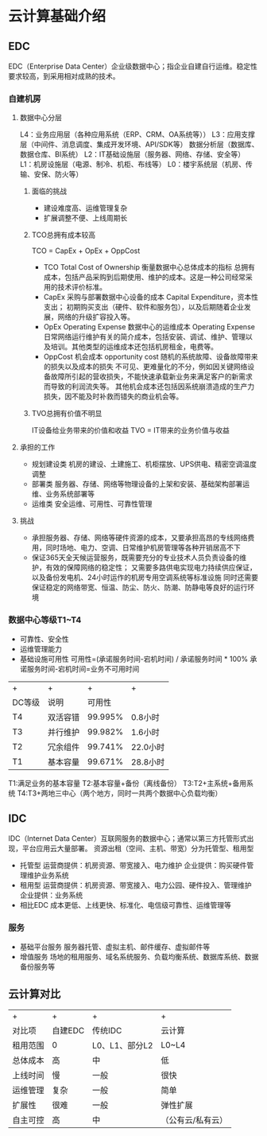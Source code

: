 * 云计算基础介绍
** EDC
   EDC（Enterprise Data Center）企业级数据中心；指企业自建自行运维。稳定性要求较高，到采用相对成熟的技术。
*** 自建机房
**** 数据中心分层
     L4：业务应用层（各种应用系统（ERP、CRM、OA系统等））
     L3：应用支撑层（中间件、消息调度、集成开发环境、API/SDK等）
         数据分析层（数据库、数据仓库、BI系统）
     L2：IT基础设施层（服务器、网络、存储、安全等）
     L1：机房设施层（电源、制冷、机柜、布线等）
     L0：楼宇系统层（机房、传输、安保、防火等）
***** 面临的挑战
      - 建设难度高、运维管理复杂
      - 扩展调整不便、上线周期长
***** TCO总拥有成本较高
      TCO = CapEx + OpEx + OppCost
      - TCO
        Total Cost of Ownership
        衡量数据中心总体成本的指标
        总拥有成本，包括产品采购到后期使用、维护的成本。这是一种公司经常采用的技术评价标准。
      - CapEx 采购与部署数据中心设备的成本
          Capital Expenditure，资本性支出；
          初期购买支出（硬件、软件和服务包），以及后期随着企业发展，网络的升级扩容投入等。
      - OpEx
        Operating Expense
        数据中心的运维成本
        Operating Expense
        日常网络运行维护有关的简介成本，包括安装、调试、维护、管理以及培训。其他类型的运维成本还包括机房租金，电费等。
      - OppCost 机会成本
        opportunity cost
        随机的系统故障、设备故障带来的损失以及成本的损失
        不可见、更难量化的不分，例如因关键网络设备故障所引起的营收损失，不能快速承载新业务来满足客户的新需求而导致的利润流失等。
        其他机会成本还包括因系统崩溃造成的生产力损失，因不能及时补救而错失的商业机会等。
***** TVO总拥有价值不明显
      IT设备给业务带来的价值和收益
      TVO = IT带来的业务价值与收益
**** 承担的工作
     - 规划建设类
       机房的建设、土建施工、机柜摆放、UPS供电、精密空调温度调整
     - 部署类
       服务器、存储、网络等物理设备的上架和安装、基础架构部署运维、业务系统部署等
     - 运维类
       安全运维、可用性、可靠性管理
**** 挑战
     - 承担服务器、存储、网络等硬件资源的成本，又要承担高昂的专线网络费用，同时场地、电力、空调、日常维护机房管理等各种开销居高不下
     - 保证365天全天候运营服务，既需要充分的专业技术人员负责设备的维护，有效的保障网络的稳定性；
       又需要多路供电实现电力持续供应保证，以及备份发电机、24小时运作的机房专用空调系统等标准设施
       同时还需要保证稳定的网络带宽、恒温、防尘、防火、防潮、防静电等良好的运行环境
*** 数据中心等级T1~T4
    - 可靠性、安全性
    - 运维管理能力
    - 基础设施可用性
      可用性=(承诺服务时间-宕机时间) / 承诺服务时间 * 100%
      承诺服务时间-宕机时间=业务不可用时间
    | +      | +        |       + | +        |
    | DC等级 | 说明     |  可用性 |          |
    | T4     | 双活容错 | 99.995% | 0.8小时  |
    | T3     | 并行维护 | 99.982% | 1.6小时  |
    | T2     | 冗余组件 | 99.741% | 22.0小时 |
    | T1     | 基本容量 | 99.671% | 28.8小时 |
    T1:满足业务的基本容量
    T2:基本容量+备份（离线备份）
    T3:T2+主系统+备用系统
    T4:T3+两地三中心（两个地方，同时一共两个数据中心负载均衡）
** IDC
   IDC（Internet Data Center）互联网服务的数据中心；通常以第三方托管形式出现，平台应用云大量部署。
   资源出租（空间、主机、带宽）分为托管型、租用型
   - 托管型
     运营商提供：机房资源、带宽接入、电力维护
     企业提供：购买硬件管理维护业务系统
   - 租用型
     运营商提供：机房资源、带宽接入、电力公园、硬件投入、管理维护
     企业提供：业务系统
   + 相比EDC
     成本更低、上线更快、标准化、电信级可靠性、运维管理等
*** 服务
    - 基础平台服务
      服务器托管、虚拟主机、邮件缓存、虚拟邮件等
    - 增值服务
      场地的租用服务、域名系统服务、负载均衡系统、数据库系统、数据备份服务等
** 云计算对比
   | +        | +       | +              | +                 |
   | 对比项   | 自建EDC | 传统IDC        | 云计算            |
   | 租用范围 | 0       | L0、L1、部分L2 | L0~L4             |
   | 总体成本 | 高      | 中             | 低                |
   | 上线时间 | 慢      | 一般           | 很快              |
   | 运维管理 | 复杂    | 一般           | 简单              |
   | 扩展性   | 很难    | 一般           | 弹性扩展          |
   | 自主可控 | 高      | 中             | （公有云/私有云） |
